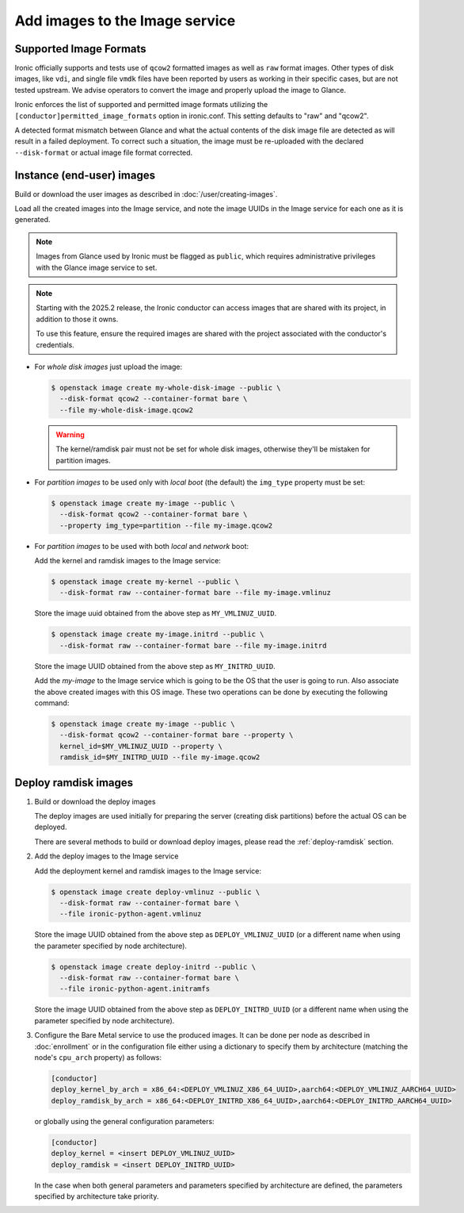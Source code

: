 .. _image-requirements:

Add images to the Image service
===============================

Supported Image Formats
~~~~~~~~~~~~~~~~~~~~~~~

Ironic officially supports and tests use of ``qcow2`` formatted images as well
as ``raw`` format images. Other types of disk images, like ``vdi``, and single
file ``vmdk`` files have been reported by users as working in their specific
cases, but are not tested upstream. We advise operators to convert the image
and properly upload the image to Glance.

Ironic enforces the list of supported and permitted image formats utilizing
the ``[conductor]permitted_image_formats`` option in ironic.conf. This setting
defaults to "raw" and "qcow2".

A detected format mismatch between Glance and what the actual contents of
the disk image file are detected as will result in a failed deployment.
To correct such a situation, the image must be re-uploaded with the
declared ``--disk-format`` or actual image file format corrected.

Instance (end-user) images
~~~~~~~~~~~~~~~~~~~~~~~~~~

Build or download the user images as described in :doc:`/user/creating-images`.

Load all the created images into the Image service, and note the image UUIDs in
the Image service for each one as it is generated.

.. note::
   Images from Glance used by Ironic must be flagged as ``public``, which
   requires administrative privileges with the Glance image service to set.

.. note::
   Starting with the 2025.2 release, the Ironic conductor can access images that
   are shared with its project, in addition to those it owns.

   To use this feature, ensure the required images are shared with the project
   associated with the conductor's credentials.

- For *whole disk images* just upload the image:

  .. code-block:: console

     $ openstack image create my-whole-disk-image --public \
       --disk-format qcow2 --container-format bare \
       --file my-whole-disk-image.qcow2

  .. warning::
      The kernel/ramdisk pair must not be set for whole disk images,
      otherwise they'll be mistaken for partition images.

- For *partition images* to be used only with *local boot* (the default)
  the ``img_type`` property must be set:

  .. code-block:: console

     $ openstack image create my-image --public \
       --disk-format qcow2 --container-format bare \
       --property img_type=partition --file my-image.qcow2

- For *partition images* to be used with both *local* and *network* boot:

  Add the kernel and ramdisk images to the Image service:

  .. code-block:: console

     $ openstack image create my-kernel --public \
       --disk-format raw --container-format bare --file my-image.vmlinuz

  Store the image uuid obtained from the above step as ``MY_VMLINUZ_UUID``.

  .. code-block:: console

     $ openstack image create my-image.initrd --public \
       --disk-format raw --container-format bare --file my-image.initrd

  Store the image UUID obtained from the above step as ``MY_INITRD_UUID``.

  Add the *my-image* to the Image service which is going to be the OS
  that the user is going to run. Also associate the above created
  images with this OS image. These two operations can be done by
  executing the following command:

  .. code-block:: console

     $ openstack image create my-image --public \
       --disk-format qcow2 --container-format bare --property \
       kernel_id=$MY_VMLINUZ_UUID --property \
       ramdisk_id=$MY_INITRD_UUID --file my-image.qcow2

Deploy ramdisk images
~~~~~~~~~~~~~~~~~~~~~

#. Build or download the deploy images

   The deploy images are used initially for preparing the server (creating disk
   partitions) before the actual OS can be deployed.

   There are several methods to build or download deploy images, please read
   the :ref:`deploy-ramdisk` section.

#. Add the deploy images to the Image service

   Add the deployment kernel and ramdisk images to the Image service:

   .. code-block:: console

      $ openstack image create deploy-vmlinuz --public \
        --disk-format raw --container-format bare \
        --file ironic-python-agent.vmlinuz

   Store the image UUID obtained from the above step as ``DEPLOY_VMLINUZ_UUID``
   (or a different name when using the parameter specified by node architecture).

   .. code-block:: console

      $ openstack image create deploy-initrd --public \
        --disk-format raw --container-format bare \
        --file ironic-python-agent.initramfs

   Store the image UUID obtained from the above step as ``DEPLOY_INITRD_UUID``
   (or a different name when using the parameter specified by node architecture).

#. Configure the Bare Metal service to use the produced images. It can be done
   per node as described in :doc:`enrollment` or in the configuration
   file either using a dictionary to specify them by architecture (matching
   the node's ``cpu_arch`` property) as follows:

   .. code-block:: ini

    [conductor]
    deploy_kernel_by_arch = x86_64:<DEPLOY_VMLINUZ_X86_64_UUID>,aarch64:<DEPLOY_VMLINUZ_AARCH64_UUID>
    deploy_ramdisk_by_arch = x86_64:<DEPLOY_INITRD_X86_64_UUID>,aarch64:<DEPLOY_INITRD_AARCH64_UUID>

   or globally using the general configuration parameters:

   .. code-block:: ini

    [conductor]
    deploy_kernel = <insert DEPLOY_VMLINUZ_UUID>
    deploy_ramdisk = <insert DEPLOY_INITRD_UUID>

   In the case when both general parameters and parameters specified by
   architecture are defined, the parameters specified by architecture take
   priority.
